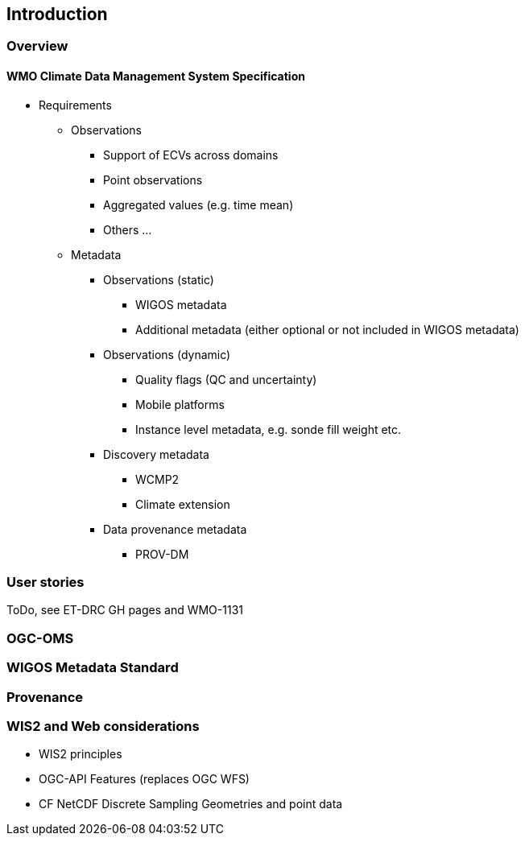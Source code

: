 == Introduction

=== Overview

==== WMO Climate Data Management System Specification

* Requirements
** Observations
*** Support of ECVs across domains
*** Point observations
*** Aggregated values (e.g. time mean)
*** Others ...
** Metadata
*** Observations (static)
**** WIGOS metadata
**** Additional metadata (either optional or not included in WIGOS metadata)
*** Observations (dynamic)
**** Quality flags (QC and uncertainty)
**** Mobile platforms
**** Instance level metadata, e.g. sonde fill weight etc.
*** Discovery metadata
**** WCMP2
**** Climate extension
*** Data provenance metadata
**** PROV-DM

=== User stories

ToDo, see ET-DRC GH pages and WMO-1131

=== OGC-OMS

=== WIGOS Metadata Standard

=== Provenance

=== WIS2 and Web considerations

* WIS2 principles
* OGC-API Features (replaces OGC WFS)
* CF NetCDF Discrete Sampling Geometries and point data